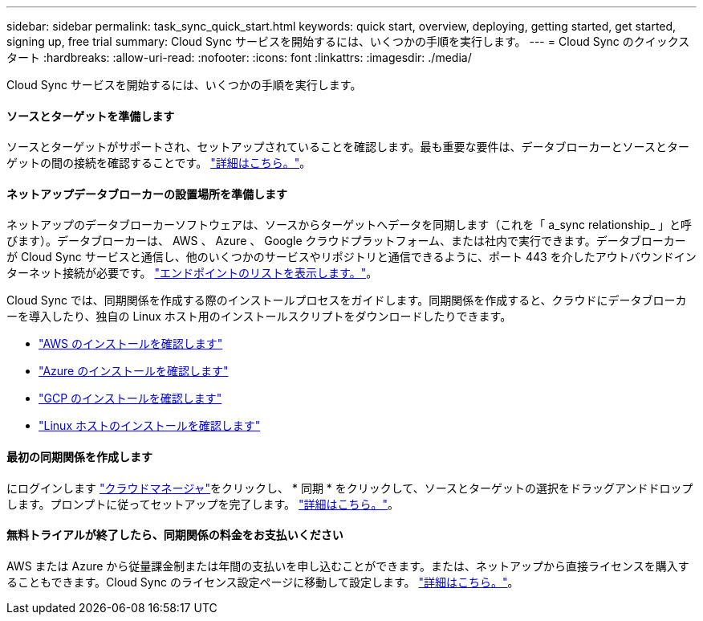 ---
sidebar: sidebar 
permalink: task_sync_quick_start.html 
keywords: quick start, overview, deploying, getting started, get started, signing up, free trial 
summary: Cloud Sync サービスを開始するには、いくつかの手順を実行します。 
---
= Cloud Sync のクイックスタート
:hardbreaks:
:allow-uri-read: 
:nofooter: 
:icons: font
:linkattrs: 
:imagesdir: ./media/


Cloud Sync サービスを開始するには、いくつかの手順を実行します。



==== ソースとターゲットを準備します

[role="quick-margin-para"]
ソースとターゲットがサポートされ、セットアップされていることを確認します。最も重要な要件は、データブローカーとソースとターゲットの間の接続を確認することです。 link:reference_sync_requirements.html["詳細はこちら。"]。



==== ネットアップデータブローカーの設置場所を準備します

[role="quick-margin-para"]
ネットアップのデータブローカーソフトウェアは、ソースからターゲットへデータを同期します（これを「 a_sync relationship_ 」と呼びます）。データブローカーは、 AWS 、 Azure 、 Google クラウドプラットフォーム、または社内で実行できます。データブローカーが Cloud Sync サービスと通信し、他のいくつかのサービスやリポジトリと通信できるように、ポート 443 を介したアウトバウンドインターネット接続が必要です。 link:reference_sync_networking.html["エンドポイントのリストを表示します。"]。

[role="quick-margin-para"]
Cloud Sync では、同期関係を作成する際のインストールプロセスをガイドします。同期関係を作成すると、クラウドにデータブローカーを導入したり、独自の Linux ホスト用のインストールスクリプトをダウンロードしたりできます。

* link:task_sync_installing_aws.html["AWS のインストールを確認します"]
* link:task_sync_installing_azure.html["Azure のインストールを確認します"]
* link:task_sync_installing_gcp.html["GCP のインストールを確認します"]
* link:task_sync_installing_linux.html["Linux ホストのインストールを確認します"]




==== 最初の同期関係を作成します

[role="quick-margin-para"]
にログインします https://cloudmanager.netapp.com/["クラウドマネージャ"^]をクリックし、 * 同期 * をクリックして、ソースとターゲットの選択をドラッグアンドドロップします。プロンプトに従ってセットアップを完了します。 link:task_sync_creating_relationships.html["詳細はこちら。"]。



==== 無料トライアルが終了したら、同期関係の料金をお支払いください

[role="quick-margin-para"]
AWS または Azure から従量課金制または年間の支払いを申し込むことができます。または、ネットアップから直接ライセンスを購入することもできます。Cloud Sync のライセンス設定ページに移動して設定します。 link:task_sync_licensing.html["詳細はこちら。"]。
